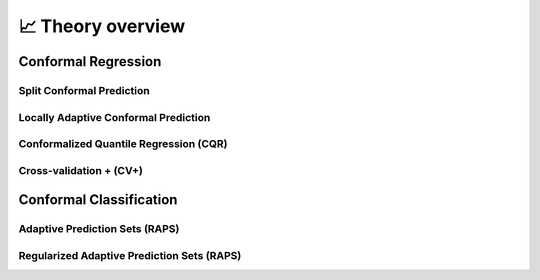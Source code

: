 .. _theory_overview:

📈 Theory overview
===================


Conformal Regression
--------------------

Split Conformal Prediction
**************************
.. _theory splitcp:

Locally Adaptive Conformal Prediction
*************************************
.. _theory lacp:

Conformalized Quantile Regression (CQR)
***************************************
.. _theory cqr:

Cross-validation + (CV+)
************************
.. _theory cvplus:


Conformal Classification
------------------------

Adaptive Prediction Sets (RAPS)
*******************************************
.. _theory aps:

Regularized Adaptive Prediction Sets (RAPS)
*******************************************
.. _theory raps:
